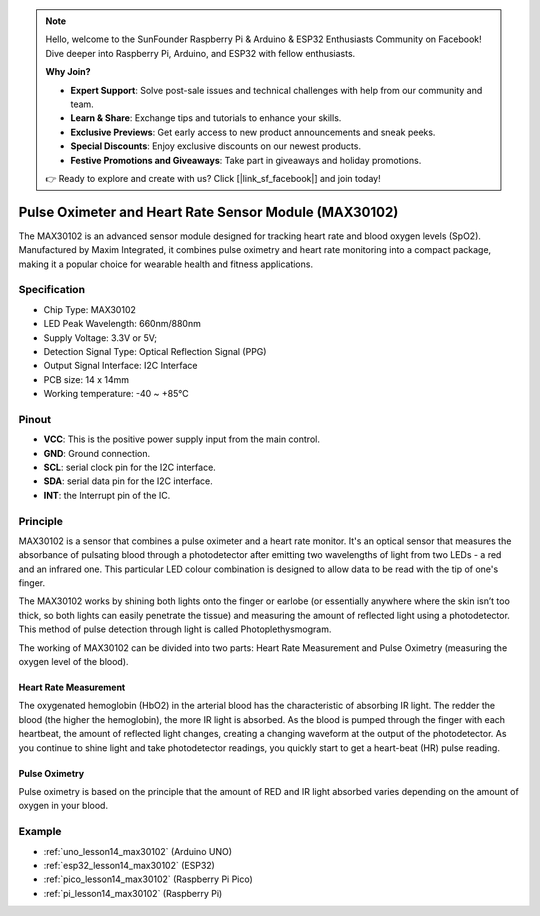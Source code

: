 .. note::

    Hello, welcome to the SunFounder Raspberry Pi & Arduino & ESP32 Enthusiasts Community on Facebook! Dive deeper into Raspberry Pi, Arduino, and ESP32 with fellow enthusiasts.

    **Why Join?**

    - **Expert Support**: Solve post-sale issues and technical challenges with help from our community and team.
    - **Learn & Share**: Exchange tips and tutorials to enhance your skills.
    - **Exclusive Previews**: Get early access to new product announcements and sneak peeks.
    - **Special Discounts**: Enjoy exclusive discounts on our newest products.
    - **Festive Promotions and Giveaways**: Take part in giveaways and holiday promotions.

    👉 Ready to explore and create with us? Click [|link_sf_facebook|] and join today!

.. _cpn_max30102:

Pulse Oximeter and Heart Rate Sensor Module (MAX30102)
===============================================================

.. image:: img/14_gy_max30102_module.png
    :width: 200
    :align: center

.. raw:: html

   <br/>

The MAX30102 is an advanced sensor module designed for tracking heart rate and blood oxygen levels (SpO2). Manufactured by Maxim Integrated, it combines pulse oximetry and heart rate monitoring into a compact package, making it a popular choice for wearable health and fitness applications.

Specification
---------------------------
* Chip Type: MAX30102
* LED Peak Wavelength: 660nm/880nm
* Supply Voltage: 3.3V or 5V; 
* Detection Signal Type: Optical Reflection Signal (PPG)
* Output Signal Interface: I2C Interface
* PCB size: 14 x 14mm
* Working temperature: -40 ~ +85℃

Pinout
---------------------------
* **VCC**: This is the positive power supply input from the main control. 
* **GND**: Ground connection.
* **SCL**: serial clock pin for the I2C interface.
* **SDA**: serial data pin for the I2C interface.
* **INT**: the Interrupt pin of the IC. 

Principle
---------------------------

MAX30102 is a sensor that combines a pulse oximeter and a heart rate monitor. It's an optical sensor that measures the absorbance of pulsating blood through a photodetector after emitting two wavelengths of light from two LEDs - a red and an infrared one. This particular LED colour combination is designed to allow data to be read with the tip of one's finger.

The MAX30102 works by shining both lights onto the finger or earlobe (or essentially anywhere where the skin isn’t too thick, so both lights can easily penetrate the tissue) and measuring the amount of reflected light using a photodetector. This method of pulse detection through light is called Photoplethysmogram.

The working of MAX30102 can be divided into two parts: Heart Rate Measurement and Pulse Oximetry (measuring the oxygen level of the blood).

Heart Rate Measurement
^^^^^^^^^^^^^^^^^^^^^^^^^^
The oxygenated hemoglobin (HbO2) in the arterial blood has the characteristic of absorbing IR light. The redder the blood (the higher the hemoglobin), the more IR light is absorbed. As the blood is pumped through the finger with each heartbeat, the amount of reflected light changes, creating a changing waveform at the output of the photodetector. As you continue to shine light and take photodetector readings, you quickly start to get a heart-beat (HR) pulse reading.


Pulse Oximetry
^^^^^^^^^^^^^^^^^^^^
Pulse oximetry is based on the principle that the amount of RED and IR light absorbed varies depending on the amount of oxygen in your blood.    


Example
---------------------------
* :ref:`uno_lesson14_max30102` (Arduino UNO)
* :ref:`esp32_lesson14_max30102` (ESP32)
* :ref:`pico_lesson14_max30102` (Raspberry Pi Pico)
* :ref:`pi_lesson14_max30102` (Raspberry Pi)